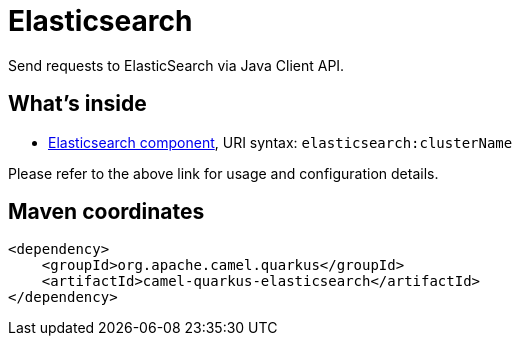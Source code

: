 // Do not edit directly!
// This file was generated by camel-quarkus-maven-plugin:update-extension-doc-page
[id="extensions-elasticsearch"]
= Elasticsearch
:linkattrs:
:cq-artifact-id: camel-quarkus-elasticsearch
:cq-native-supported: false
:cq-status: Preview
:cq-status-deprecation: Preview
:cq-description: Send requests to ElasticSearch via Java Client API.
:cq-deprecated: false
:cq-jvm-since: 3.0.0
:cq-native-since: n/a

ifeval::[{doc-show-badges} == true]
[.badges]
[.badge-key]##JVM since##[.badge-supported]##3.0.0## [.badge-key]##Native##[.badge-unsupported]##unsupported##
endif::[]

Send requests to ElasticSearch via Java Client API.

[id="extensions-elasticsearch-whats-inside"]
== What's inside

* xref:{cq-camel-components}::elasticsearch-component.adoc[Elasticsearch component], URI syntax: `elasticsearch:clusterName`

Please refer to the above link for usage and configuration details.

[id="extensions-elasticsearch-maven-coordinates"]
== Maven coordinates

[source,xml]
----
<dependency>
    <groupId>org.apache.camel.quarkus</groupId>
    <artifactId>camel-quarkus-elasticsearch</artifactId>
</dependency>
----
ifeval::[{doc-show-user-guide-link} == true]
Check the xref:user-guide/index.adoc[User guide] for more information about writing Camel Quarkus applications.
endif::[]
